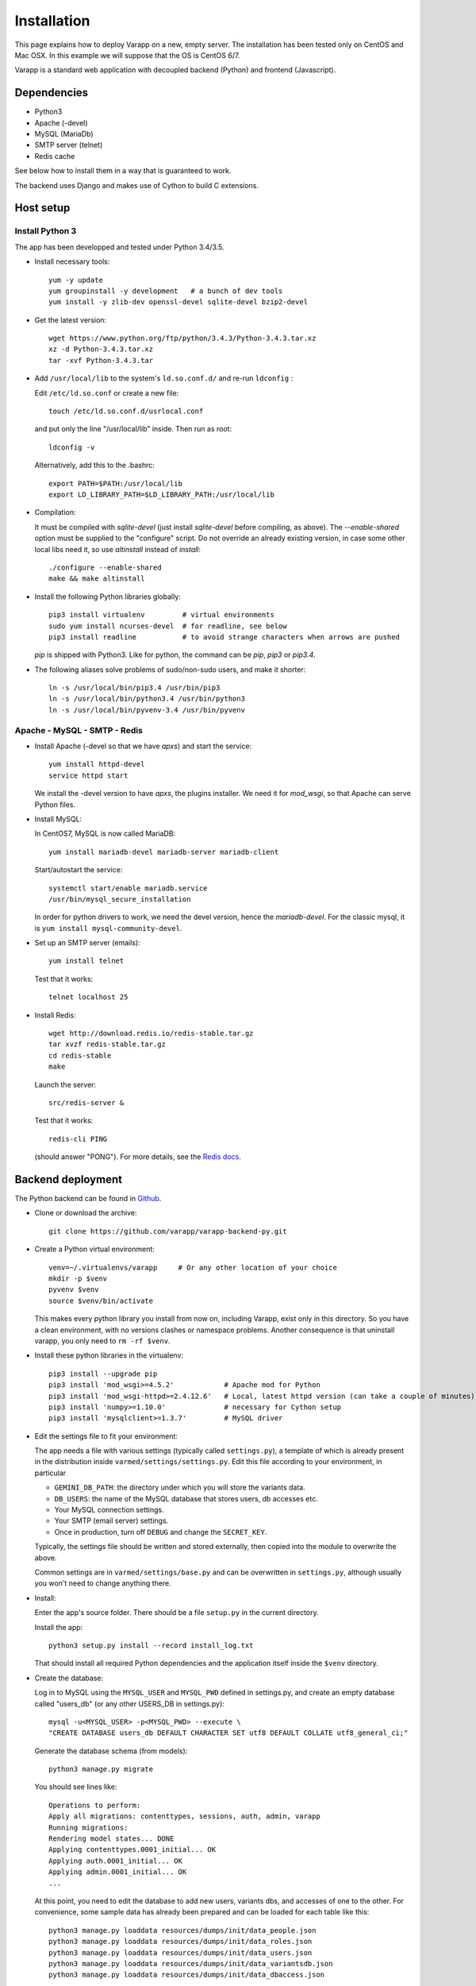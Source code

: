 
.. Non-breaking white space, to fill empty divs
.. |nbsp| unicode:: 0xA0
   :trim:

Installation
============

This page explains how to deploy Varapp on a new, empty server.
The installation has been tested only on CentOS and Mac OSX.
In this example we will suppose that the OS is CentOS 6/7.

Varapp is a standard web application with decoupled backend (Python)
and frontend (Javascript).


Dependencies
------------

* Python3
* Apache (-devel)
* MySQL (MariaDb)
* SMTP server (telnet)
* Redis cache

See below how to install them in a way that is guaranteed to work.

The backend uses Django and makes use of Cython to build C extensions.


Host setup
----------

Install Python 3
................

The app has been developped and tested under Python 3.4/3.5.

* Install necessary tools::

    yum -y update
    yum groupinstall -y development   # a bunch of dev tools
    yum install -y zlib-dev openssl-devel sqlite-devel bzip2-devel

* Get the latest version::

    wget https://www.python.org/ftp/python/3.4.3/Python-3.4.3.tar.xz
    xz -d Python-3.4.3.tar.xz
    tar -xvf Python-3.4.3.tar

* Add ``/usr/local/lib`` to the system's ``ld.so.conf.d/`` and re-run ``ldconfig`` :
  
  Edit ``/etc/ld.so.conf`` or create a new file::

    touch /etc/ld.so.conf.d/usrlocal.conf

  and put only the line "/usr/local/lib" inside. Then run as root::

    ldconfig -v

  Alternatively, add this to the .bashrc::

    export PATH=$PATH:/usr/local/lib
    export LD_LIBRARY_PATH=$LD_LIBRARY_PATH:/usr/local/lib

* Compilation:

  It must be compiled with `sqlite-devel` (just install `sqlite-devel` before compiling, as above).
  The `--enable-shared` option must be supplied to the "configure" script.
  Do not override an already existing version, in case some other local libs need it, so use
  `altinstall` instead of `install`::

    ./configure --enable-shared
    make && make altinstall

* Install the following Python libraries globally::

    pip3 install virtualenv         # virtual environments
    sudo yum install ncurses-devel  # for readline, see below
    pip3 install readline           # to avoid strange characters when arrows are pushed

  `pip` is shipped with Python3. Like for python, the command can be `pip`, `pip3` or `pip3.4`.

* The following aliases solve problems of sudo/non-sudo users, and make it shorter::

    ln -s /usr/local/bin/pip3.4 /usr/bin/pip3
    ln -s /usr/local/bin/python3.4 /usr/bin/python3
    ln -s /usr/local/bin/pyvenv-3.4 /usr/bin/pyvenv

    
.. _LAMP:

Apache - MySQL - SMTP - Redis
.............................

* Install Apache (-devel so that we have `apxs`) and start the service::
    
    yum install httpd-devel
    service httpd start

  We install the -devel version to have `apxs`, the plugins installer.
  We need it for `mod_wsgi`, so that Apache can serve Python files.


* Install MySQL:
  
  In CentOS7, MySQL is now called MariaDB::

    yum install mariadb-devel mariadb-server mariadb-client

  Start/autostart the service::

    systemctl start/enable mariadb.service
    /usr/bin/mysql_secure_installation

  In order for python drivers to work, we need the devel version, hence the 
  `mariadb-devel`. For the classic mysql, it is ``yum install mysql-community-devel``.


* Set up an SMTP server (emails)::

    yum install telnet

  Test that it works::

    telnet localhost 25


* Install Redis::

    wget http://download.redis.io/redis-stable.tar.gz
    tar xvzf redis-stable.tar.gz
    cd redis-stable
    make

  Launch the server::

    src/redis-server &

  Test that it works::

    redis-cli PING

  (should answer "PONG").
  For more details, see the `Redis docs <http://redis.io/documentation>`_.


.. _backend_deployment:

Backend deployment
------------------

The Python backend can be found in `Github <https://github.com/varapp/varapp-backend-py>`_.

* Clone or download the archive::

    git clone https://github.com/varapp/varapp-backend-py.git

* Create a Python virtual environment::

    venv=~/.virtualenvs/varapp     # Or any other location of your choice
    mkdir -p $venv
    pyvenv $venv
    source $venv/bin/activate

  This makes every python library you install from now on, including Varapp, exist only in this directory.
  So you have a clean environment, with no versions clashes or namespace problems.
  Another consequence is that uninstall varapp, you only need to ``rm -rf $venv``.

* Install these python libraries in the virtualenv::

    pip3 install --upgrade pip
    pip3 install 'mod_wsgi>=4.5.2'            # Apache mod for Python 
    pip3 install 'mod_wsgi-httpd>=2.4.12.6'   # Local, latest httpd version (can take a couple of minutes)
    pip3 install 'numpy>=1.10.0'              # necessary for Cython setup
    pip3 install 'mysqlclient>=1.3.7'         # MySQL driver

* Edit the settings file to fit your environment:

  The app needs a file with various settings (typically called ``settings.py``),
  a template of which is already present in the distribution inside
  ``varmed/settings/settings.py``. Edit this file according to your environment, in particular

  * ``GEMINI_DB_PATH``: the directory under which you will store the variants data.
  * ``DB_USERS``: the name of the MySQL database that stores users, db accesses etc.
  * Your MySQL connection settings.
  * Your SMTP (email server) settings.
  * Once in production, turn off ``DEBUG`` and change the ``SECRET_KEY``.

  Typically, the settings file should be written and stored externally, 
  then copied into the module to overwrite the above. 

  Common settings are in ``varmed/settings/base.py`` and can be overwritten
  in ``settings.py``, although usually you won't need to change anything there.

* Install:

  Enter the app's source folder.
  There should be a file ``setup.py`` in the current directory.

  Install the app::

    python3 setup.py install --record install_log.txt

  That should install all required Python dependencies and the
  application itself inside the ``$venv`` directory.

* Create the database:

  Log in to MySQL using the ``MYSQL_USER`` and ``MYSQL_PWD`` defined in settings.py,
  and create an empty database called "users_db" (or any other USERS_DB in settings.py)::

    mysql -u<MYSQL_USER> -p<MYSQL_PWD> --execute \
    "CREATE DATABASE users_db DEFAULT CHARACTER SET utf8 DEFAULT COLLATE utf8_general_ci;"

  Generate the database schema (from models)::

    python3 manage.py migrate

  You should see lines like::

    Operations to perform:
    Apply all migrations: contenttypes, sessions, auth, admin, varapp
    Running migrations:
    Rendering model states... DONE
    Applying contenttypes.0001_initial... OK
    Applying auth.0001_initial... OK
    Applying admin.0001_initial... OK
    ...

  At this point, you need to edit the database to add new users, variants dbs, and accesses of one to the other.
  For convenience, some sample data has already been prepared and can be loaded for each table like this::

    python3 manage.py loaddata resources/dumps/init/data_people.json
    python3 manage.py loaddata resources/dumps/init/data_roles.json
    python3 manage.py loaddata resources/dumps/init/data_users.json
    python3 manage.py loaddata resources/dumps/init/data_variantsdb.json
    python3 manage.py loaddata resources/dumps/init/data_dbaccess.json

  This will create a new user "admin" with password "admin", the role of "superuser",
  with access to a sample database "demo_mini".
  This user will be able to manage available databases from the frontend Admin page.

* Test with the local dev server:

  This will start a simple web server (to not use in production)::

    python3 manage.py runserver

  Now you can enter ``http://127.0.0.1:8000/varapp`` in your browser's address bar 
  and it should answer "Hello World!". 

* Configure and run the Apache proxy (`mod_wsgi`):
  
  The above looks nice already, but is not suitable for production. 
  We describe here how to serve the Python backend with Apache and mod_wsgi
  (but nothing prevents from using another web server instead)::

    mod_wsgi-express start-server varmed/wsgi.py \
        --port=8887 \
        --user <USERNAME> \
        --server-root=./mod_wsgi-server \
        --processes 2 --threads 5 \
        --queue-timeout 60 --request-timeout 90

  ``varmed/wsgi.py`` contains the configuration for this step, and tells the app where to find
  the settings file. If it is not in ``varmed/settings/`` or is not called ``settings.py``,
  you must edit ``varmed/wsgi.py`` accordingly.

  Do not forget to replace ``<USERNAME>`` by your own user name.
  One is free to change the port number, processes and threads, or timeouts
  specified in the command above.

  ``server-root`` is the directory where the wsgi/httpd configuration will be written,
  along with Apache control executables.

* Test that it works:

  You can enter ``http://127.0.0.1:8887/varapp`` in your browser's address bar 
  and it should answer "Hello World!". 
  This is the URL that the frontend will call to fetch data from the server.

* Add more data:

  Now you can add Gemini databases to the directory defined by ``GEMINI_DB_PATH`` in the settings.
  When the app (re-)starts, all sqlite3 databases present in that directory will be loaded.
  In the interface, that will make them available in the db selection menu, 
  and in the Admin page so that the admin can manage the access of each database
  to other users and himself.

  If you have not yet produced a Gemini database from your VCF, see :doc:`method`.



Advanced
........

* Useful `mod_wsgi` development options ::

    --reload-on-changes: restart the server everytime a change is made to the source files.
    --log-to-terminal: print log to standard out instead of Apache`s error_log.

  For more options, see::

    mod_wsgi-express -h
    mod_wsgi-express start-server -h

* For more control, one can set up the server configuration with::

    mod_wsgi-express setup-server varmed/wsgi.py [options]

  The result is a folder ``mod_wsgi_server`` inside the source directory
  with Apache config files and executables inside.

  Then one can call Apache binaries directly, for instance to restart the app::

    mod_wsgi-server/apachectl restart

  One important difference is that ``mod_wsgi-express start-server`` 
  will not kill an existing process to restart it, while the above does.

* An environment variable `DJANGO_SETTINGS_MODULE` is set automatically by Django when
  the app is started to indicate where the settings are to be taken from.
  But if one wants to run some part of the library in a script,
  e.g. unit tests, one needs to specify it::

    export DJANGO_SETTINGS_MODULE="varmed.settings.settings_example"

  This makes reference to the file
  ``$venv/lib/python3.4/site-packages/varmed/settings/settings_example.py``.

  When using `mod_wsgi`, setting the environment variable will have no effect;
  instead, configure it in ``varmed/wsgi.py``


Frontend deployment
-------------------

From a precompiled distribution
...............................

The easier way to install it is to download the latest release archive:
`varapp-browser-react.tar.gz <https://github.com/varapp/varapp-frontend-react/releases/tag/v1.0>`_.

Copy that archive into a destination folder that can be read by Apache, 
typically some ``htdocs/`` or ``/var/www/html/``, and extract. 
The destination folder is the one indicated by ``DocumentRoot`` 
in the usual Apache configuration file (`httpd.conf`, see below).

Edit the configuration file ``app/conf/conf.js`` to specify the the ``BACKEND_URL``,
that all REST calls will use. E.g.: "`http://127.0.0.1:8000/varapp`" for the default 
local dev server, or "`https://varapp-demo.vital-it.ch/backend`" for our demo server (HTTPS).


From source
...........

The Javascript frontend can be found in `Github <https://github.com/varapp/varapp-frontend-react>`_.
Clone or download the archive and unarchive it.

Install `npm` (with the `node.js` installer, for instance)::

    yum -y install nodejs
    sudo npm install npm -g

The installation has been successfully tested with node v4.2.0 and npm 2.14.7.

Install sass (to compile .sass/.scss files to .css. It requires Ruby, get it somehow if necessary)::

    sudo gem install sass

Build the app::

    npm install
    bower install
    gulp build
    gulp targz

This will create a .tar.gz file in ``build/``. Then proceed as above starting from that archive.

Apache configuration (httpd.conf)
.................................

We are interested in the user/machine specific Apache config file, 
commonly called `httpd.conf`, often located in ``/etc/httpd/`` or in the
``apache2/`` directory.

N.B. `mod_wsgi-express` generated another one that should not be 
edited direcly (it would be overwritten anyway).

Here is our development config (shortened), given as example::

  <VirtualHost *:80>
    ServerAdmin  admin_name
    DocumentRoot .../htdocs
    ServerName   varapp-demo.vital-it.ch

    ProxyPass         /backend  http://localhost:8887/varapp
    ProxyPassReverse  /backend  http://localhost:8887/varapp

    <Directory ".../htdocs">
      AllowOverride All
      Options FollowSymLinks
      Order allow,deny
      Allow from all
    </Directory>
  </VirtualHost>

Then restart Apache::

  sudo /etc/init.d/httpd restart
  
Depending on your system, it may be different, like 
``/sbin/service httpd restart``, or ``/etc/init.d/httpd restart``.

The ProxyPass lines are the common way to redirect ``<domain>/backend`` URLs
(e.g. varapp-demo.vital-it.ch/backend) to ``localhost:<port>/varapp``, 
the local wsgi server (that the client cannot access directly otherwise).

Replace ``*:80`` by ``*:443`` to use HTTPS instead of HTTP. Do not forget to 
edit the ``BACKEND_URL`` accordingly in ``app/conf/conf.js``.

